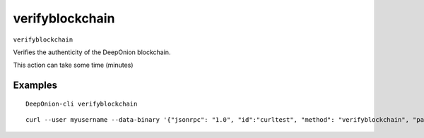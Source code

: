 .. This file is licensed under the MIT License (MIT) available on
   http://opensource.org/licenses/MIT.

verifyblockchain
================

``verifyblockchain``

Verifies the authenticity of the DeepOnion blockchain.

This action can take some time (minutes)

Examples
~~~~~~~~


.. highlight:: shell

::

  DeepOnion-cli verifyblockchain

::

  curl --user myusername --data-binary '{"jsonrpc": "1.0", "id":"curltest", "method": "verifyblockchain", "params": [] }' -H 'content-type: text/plain;' http://127.0.0.1:9332/

